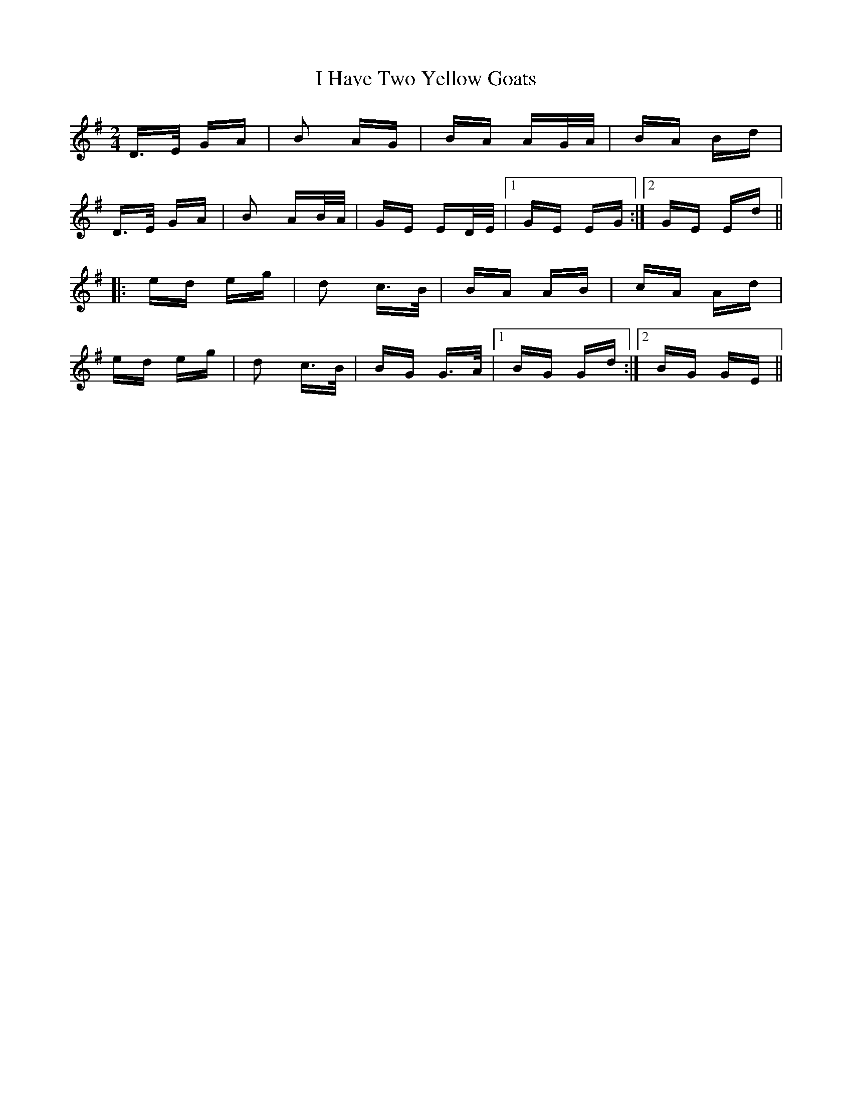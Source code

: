 X: 18551
T: I Have Two Yellow Goats
R: polka
M: 2/4
K: Gmajor
D>E GA|B2 AG|BA AG/A/|BA Bd|
D>E GA|B2 AB/A/|GE ED/E/|1 GE EG:|2 GE Ed||
|:ed eg|d2 c>B|BA AB|cA Ad|
ed eg|d2 c>B|BG G>A|1 BG Gd:|2 BG GE||

